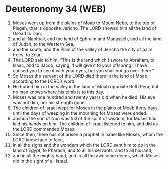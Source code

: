 * Deuteronomy 34 (WEB)
:PROPERTIES:
:ID: WEB/05-DEU34
:END:

1. Moses went up from the plains of Moab to Mount Nebo, to the top of Pisgah, that is opposite Jericho. The LORD showed him all the land of Gilead to Dan,
2. and all Naphtali, and the land of Ephraim and Manasseh, and all the land of Judah, to the Western Sea,
3. and the south, and the Plain of the valley of Jericho the city of palm trees, to Zoar.
4. The LORD said to him, “This is the land which I swore to Abraham, to Isaac, and to Jacob, saying, ‘I will give it to your offspring.’ I have caused you to see it with your eyes, but you shall not go over there.”
5. So Moses the servant of the LORD died there in the land of Moab, according to the LORD’s word.
6. He buried him in the valley in the land of Moab opposite Beth Peor, but no man knows where his tomb is to this day.
7. Moses was one hundred and twenty years old when he died. His eye was not dim, nor his strength gone.
8. The children of Israel wept for Moses in the plains of Moab thirty days, until the days of weeping in the mourning for Moses were ended.
9. Joshua the son of Nun was full of the spirit of wisdom, for Moses had laid his hands on him. The children of Israel listened to him, and did as the LORD commanded Moses.
10. Since then, there has not arisen a prophet in Israel like Moses, whom the LORD knew face to face,
11. in all the signs and the wonders which the LORD sent him to do in the land of Egypt, to Pharaoh, and to all his servants, and to all his land,
12. and in all the mighty hand, and in all the awesome deeds, which Moses did in the sight of all Israel.
